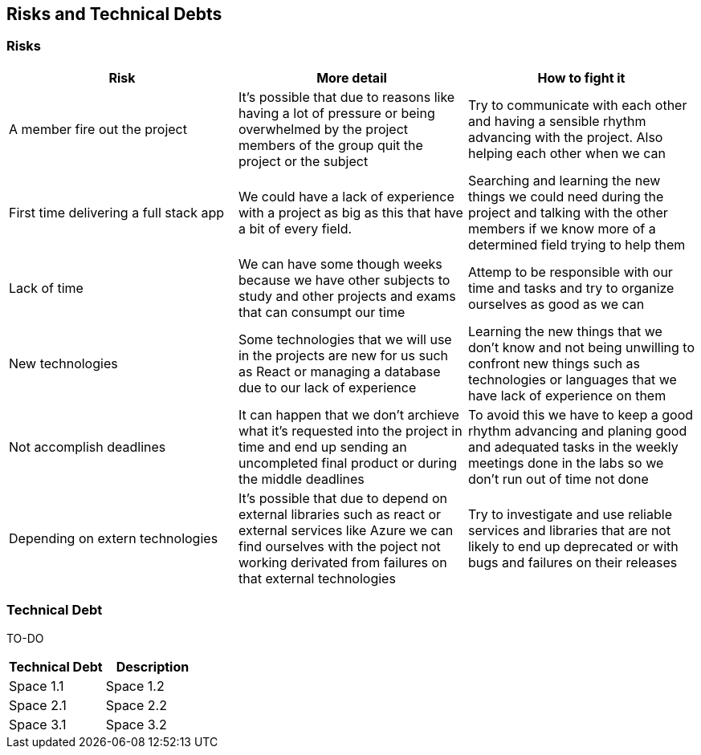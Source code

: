 ifndef::imagesdir[:imagesdir: ../images]

[[section-technical-risks]]
== Risks and Technical Debts


=== Risks

[options="header" frame=all]
|===
|Risk |More detail |How to fight it  

|A member fire out the project
|It's possible that due to reasons like having a lot of pressure or being overwhelmed by the project members of the group quit the project or the subject
|Try to communicate with each other and having a sensible rhythm advancing with the project. Also helping each other when we can

|First time delivering a full stack app
|We could have a lack of experience with a project as big as this that have a bit of every field.
|Searching and learning the new things we could need during the project and talking with the other members if we know more of a determined field trying to help them

|Lack of time 
|We can have some though weeks because we have other subjects to study and other projects and exams that can consumpt our time 
|Attemp to be responsible with our time and tasks and try to organize ourselves as good as we can

|New technologies
|Some technologies that we will use in the projects are new for us such as React or managing a database due to our lack of experience
|Learning the new things that we don't know and not being unwilling to confront new things such as technologies or languages that we have lack of experience on them

|Not accomplish deadlines
|It can happen that we don't archieve what it's requested into the project in time and end up sending an uncompleted final product or during the middle deadlines 
|To avoid this we have to keep a good rhythm advancing and planing good and adequated tasks in the weekly meetings done in the labs so we don't run out of time not done

|Depending on extern technologies
|It's possible that due to depend on external libraries such as react or external services like Azure we can find ourselves with the poject not working derivated from failures on that external technologies
|Try to investigate and use reliable services and libraries that are not likely to end up deprecated or with bugs and failures on their releases
|===

=== Technical Debt

TO-DO 

[options="header" frame=all]
|===
|Technical Debt |Description 

|Space 1.1
|Space 1.2

|Space 2.1
|Space 2.2

|Space 3.1
|Space 3.2
|===
